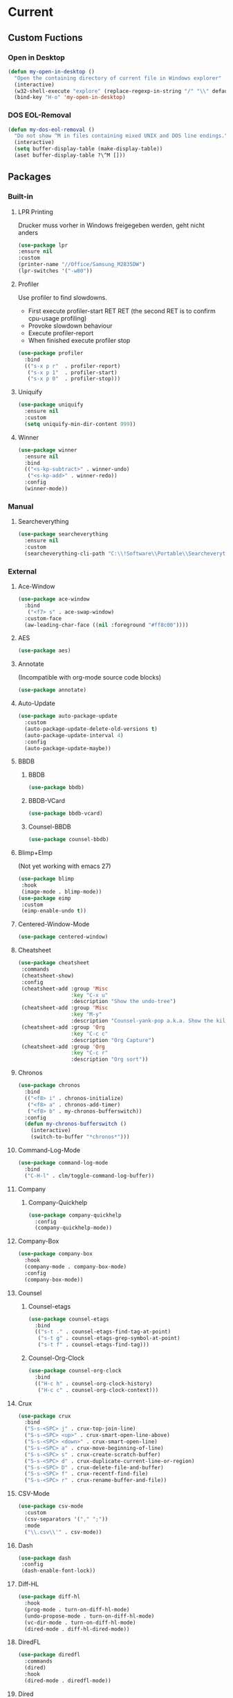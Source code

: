 * Current
** Custom Fuctions
*** Open in Desktop
#+BEGIN_SRC emacs-lisp
  (defun my-open-in-desktop ()
    "Open the containing directory of current file in Windows explorer"
    (interactive)
    (w32-shell-execute "explore" (replace-regexp-in-string "/" "\\" default-directory t t)))
    (bind-key "H-o" 'my-open-in-desktop)
#+END_SRC
*** DOS EOL-Removal
#+BEGIN_SRC emacs-lisp
  (defun my-dos-eol-removal ()
    "Do not show ^M in files containing mixed UNIX and DOS line endings."
    (interactive)
    (setq buffer-display-table (make-display-table))
    (aset buffer-display-table ?\^M []))
#+END_SRC
** Packages
*** Built-in
**** LPR Printing
Drucker muss vorher in Windows freigegeben werden, geht nicht anders
#+BEGIN_SRC emacs-lisp
  (use-package lpr
  :ensure nil
  :custom
  (printer-name "//Office/Samsung_M2835DW")
  (lpr-switches '("-w80"))
#+END_SRC
**** Profiler
Use profiler to find slowdowns.
- First execute profiler-start RET RET (the second RET is to confirm cpu-usage profiling)
- Provoke slowdown behaviour
- Execute profiler-report
- When finished execute profiler stop
#+BEGIN_SRC emacs-lisp
  (use-package profiler
    :bind
    (("s-x p r"  . profiler-report)
     ("s-x p 1"  . profiler-start)
     ("s-x p 0"  . profiler-stop)))
#+END_SRC
**** Uniquify
#+BEGIN_SRC emacs-lisp
  (use-package uniquify
    :ensure nil
    :custom
    (setq uniquify-min-dir-content 999))
#+END_SRC
**** Winner
#+BEGIN_SRC emacs-lisp
  (use-package winner
    :ensure nil
    :bind
    (("<s-kp-subtract>" . winner-undo)
     ("<s-kp-add>" . winner-redo))
    :config
    (winner-mode))
#+END_SRC
*** Manual
**** Searcheverything
#+BEGIN_SRC emacs-lisp
  (use-package searcheverything
    :ensure nil
    :custom
    (searcheverything-cli-path "C:\\!Software\\Portable\\Searcheverything\\es.exe"))
#+END_SRC
*** External
**** Ace-Window
#+BEGIN_SRC emacs-lisp
  (use-package ace-window
    :bind
     ("<f7> s" . ace-swap-window)
    :custom-face
    (aw-leading-char-face ((nil :foreground "#ff8c00"))))
#+END_SRC
**** AES
#+BEGIN_SRC emacs-lisp
  (use-package aes)
#+END_SRC
**** Annotate
(Incompatible with org-mode source code blocks)
#+BEGIN_SRC emacs-lisp
  (use-package annotate)
#+END_SRC
**** Auto-Update
#+BEGIN_SRC emacs-lisp
  (use-package auto-package-update
    :custom
    (auto-package-update-delete-old-versions t)
    (auto-package-update-interval 4)
    :config
    (auto-package-update-maybe))
#+END_SRC
**** BBDB
***** BBDB
#+BEGIN_SRC emacs-lisp
  (use-package bbdb)
#+END_SRC
***** BBDB-VCard
#+BEGIN_SRC emacs-lisp
  (use-package bbdb-vcard)
#+END_SRC
***** Counsel-BBDB
#+BEGIN_SRC emacs-lisp
  (use-package counsel-bbdb)
#+END_SRC
**** Blimp+EImp
(Not yet working with emacs 27)
#+BEGIN_SRC emacs-lisp
  (use-package blimp
   :hook
   (image-mode . blimp-mode))
  (use-package eimp
   :custom
   (eimp-enable-undo t))
#+END_SRC
**** Centered-Window-Mode
#+BEGIN_SRC emacs-lisp
  (use-package centered-window)
#+END_SRC
**** Cheatsheet
#+BEGIN_SRC emacs-lisp
  (use-package cheatsheet
   :commands
   (cheatsheet-show)
   :config
   (cheatsheet-add :group 'Misc
                   :key "C-x u"
                   :description "Show the undo-tree")
   (cheatsheet-add :group 'Misc
                   :key "M-y"
                   :description "Counsel-yank-pop a.k.a. Show the kill-ring")
   (cheatsheet-add :group 'Org
                   :key "C-c c"
                   :description "Org Capture")
   (cheatsheet-add :group 'Org
                   :key "C-c r"
                   :description "Org sort"))
#+END_SRC
**** Chronos
#+BEGIN_SRC emacs-lisp
  (use-package chronos
    :bind
    (("<f8> i" . chronos-initialize)
     ("<f8> a" . chronos-add-timer)
     ("<f8> b" . my-chronos-bufferswitch))
    :config
    (defun my-chronos-bufferswitch ()
      (interactive)
      (switch-to-buffer "*chronos*")))
#+END_SRC
**** Command-Log-Mode
#+BEGIN_SRC emacs-lisp
  (use-package command-log-mode
    :bind
    ("C-H-l" . clm/toggle-command-log-buffer))
#+END_SRC
**** Company
***** Company-Quickhelp
#+BEGIN_SRC emacs-lisp
  (use-package company-quickhelp
    :config
    (company-quickhelp-mode))
#+END_SRC
**** Company-Box
#+BEGIN_SRC emacs-lisp
  (use-package company-box
    :hook
    (company-mode . company-box-mode)
    :config
    (company-box-mode))
#+END_SRC
**** Counsel
***** Counsel-etags
#+BEGIN_SRC emacs-lisp
  (use-package counsel-etags
    :bind
    (("s-t ." . counsel-etags-find-tag-at-point)
     ("s-t g" . counsel-etags-grep-symbol-at-point)
     ("s-t f" . counsel-etags-find-tag)))
#+END_SRC
***** Counsel-Org-Clock
#+BEGIN_SRC emacs-lisp
  (use-package counsel-org-clock
    :bind
    (("H-c h" . counsel-org-clock-history)
     ("H-c c" . counsel-org-clock-context)))
#+END_SRC
**** Crux
#+BEGIN_SRC emacs-lisp
    (use-package crux
      :bind
      ("S-s-<SPC> j" . crux-top-join-line)
      ("S-s-<SPC> <up>" . crux-smart-open-line-above)
      ("S-s-<SPC> <down>" . crux-smart-open-line)
      ("S-s-<SPC> a" . crux-move-beginning-of-line)
      ("S-s-<SPC> s" . crux-create-scratch-buffer)
      ("S-s-<SPC> d" . crux-duplicate-current-line-or-region)
      ("S-s-<SPC> D" . crux-delete-file-and-buffer)
      ("S-s-<SPC> f" . crux-recentf-find-file)
      ("S-s-<SPC> r" . crux-rename-buffer-and-file))
#+END_SRC
**** CSV-Mode
#+BEGIN_SRC emacs-lisp
  (use-package csv-mode
    :custom
    (csv-separators '("," ";"))
    :mode
    ("\\.csv\\'" . csv-mode))
#+END_SRC
**** Dash
#+BEGIN_SRC emacs-lisp
  (use-package dash
   :config
   (dash-enable-font-lock))
#+END_SRC
**** Diff-HL
#+BEGIN_SRC emacs-lisp
  (use-package diff-hl
    :hook
    (prog-mode . turn-on-diff-hl-mode)
    (undo-propose-mode . turn-on-diff-hl-mode)
    (vc-dir-mode . turn-on-diff-hl-mode)
    (dired-mode . diff-hl-dired-mode))
#+END_SRC
**** DiredFL
#+BEGIN_SRC emacs-lisp
  (use-package diredfl
    :commands
    (dired)
    :hook
    (dired-mode . diredfl-mode))
#+END_SRC
**** Dired
***** Hacks-Core
#+BEGIN_SRC emacs-lisp
  (use-package dired-hacks-utils
    :commands
    (dired))
#+END_SRC
***** Narrow
#+BEGIN_SRC emacs-lisp
  (use-package dired-narrow
    :commands
    (dired)
    :bind
    (
    :map dired-mode-map
    ("s-n" . dired-narrow)))
#+END_SRC
***** Subtree
#+BEGIN_SRC emacs-lisp
  (use-package dired-subtree
    :bind
    (
    :map dired-mode-map
    ("<tab>" . dired-subtree-toggle)
    ("<C-tab>" . dired-subtree-cycle)))
#+END_SRC
***** W32-Browser
#+BEGIN_SRC emacs-lisp
  (use-package w32-browser
    :bind
    (
    :map dired-mode-map
    ("b" . dired-w32-browser)
    ("z" . dired-w32explore)))
#+END_SRC
***** Peep-Dired
#+BEGIN_SRC emacs-lisp
  (use-package peep-dired
    :custom
    (peep-dired-cleanup-on-disable t))
#+END_SRC
***** Custom Functions
****** Open in external app by Xah
#+BEGIN_SRC emacs-lisp
  (defun my-open-in-external-app (&optional @fname)
    "Open the current file or dired marked files in external app. The app is chosen from your OS's preference. When called in emacs lisp, if @fname is given, open that. URL `http://ergoemacs.org/emacs/emacs_dired_open_file_in_ext_apps.html' Version 2019-11-04"
    (interactive)
    (let* (
           ($file-list
            (if @fname
                (progn (list @fname))
              (if (string-equal major-mode "dired-mode")
                  (dired-get-marked-files)
                (list (buffer-file-name)))))
           ($do-it-p (if (<= (length $file-list) 5)
                         t
                       (y-or-n-p "Open more than 5 files? "))))
      (when $do-it-p
        (cond
         ((string-equal system-type "windows-nt")
          (mapc
           (lambda ($fpath)
             (w32-shell-execute "open" $fpath)) $file-list))
         ((string-equal system-type "darwin")
          (mapc
           (lambda ($fpath)
             (shell-command
              (concat "open " (shell-quote-argument $fpath))))  $file-list))
         ((string-equal system-type "gnu/linux")
          (mapc
           (lambda ($fpath) (let ((process-connection-type nil))
                              (start-process "" nil "xdg-open" $fpath))) $file-list))))))
#+END_SRC
****** Show-in-Desktop by Xah
#+BEGIN_SRC emacs-lisp
(defun my-show-in-desktop ()
  "Show current file in desktop.
 (Mac Finder, Windows Explorer, Linux file manager)
 This command can be called when in a file or in `dired'.

URL `http://ergoemacs.org/emacs/emacs_dired_open_file_in_ext_apps.html'
Version 2019-11-04"
  (interactive)
  (let (($path (if (buffer-file-name) (buffer-file-name) default-directory )))
    (cond
     ((string-equal system-type "windows-nt")
      (w32-shell-execute "open" default-directory))
     ((string-equal system-type "darwin")
      (if (eq major-mode 'dired-mode)
          (let (($files (dired-get-marked-files )))
            (if (eq (length $files) 0)
                (shell-command (concat "open " default-directory))
              (shell-command (concat "open -R " (shell-quote-argument (car (dired-get-marked-files )))))))
        (shell-command
         (concat "open -R " $path))))
     ((string-equal system-type "gnu/linux")
      (let (
            (process-connection-type nil)
            (openFileProgram (if (file-exists-p "/usr/bin/gvfs-open")
                                 "/usr/bin/gvfs-open"
                               "/usr/bin/xdg-open")))
        (start-process "" nil openFileProgram $path))
      ;; (shell-command "xdg-open .") ;; 2013-02-10 this sometimes froze emacs till the folder is closed. eg with nautilus
      ))))
#+END_SRC
**** Elfeed
#+BEGIN_SRC emacs-lisp
  (use-package elfeed
    :bind
    ("s-f" . elfeed)
    :commands
    (elfeed)
    :custom
    (elfeed-feeds
     (quote ("https://www.linogate.de/de/download/update.rss"
             "https://investors.avaya.com/rss/pressrelease.aspx"
             "https://investors.avaya.com/rss/event.aspx"
             "https://investors.avaya.com/rss/presentation.aspx"
             ))
     nil nil))
#+END_SRC
**** Emojify
#+BEGIN_SRC emacs-lisp
  (use-package emojify
    :custom
    (emojify-display-style 'image)
    :config
    (global-emojify-mode))
#+END_SRC
**** Engine-Mode
#+BEGIN_SRC emacs-lisp
  (use-package engine-mode
    :config
    (engine/set-keymap-prefix (kbd "<f12> g"))
    (defengine github
      "https://github.com/search?ref=simplesearch&q=%s"
      :keybinding "t"
      :docstring "Searching Github")
    (defengine google
      "http://www.google.com/search?ie=utf-8&oe=utf-8&q=%s"
      :keybinding "g"
      :docstring "Searching Google")
    (defengine rfcs
      "https://datatracker.ietf.org/doc/rfc%s"
      :keybinding "r"
      :docstring "Searching RFCs")
    (defengine stack-overflow
      "https://stackoverflow.com/search?q=%s"
      :keybinding "s"
      :docstring "Searching Stack-Overflow")
    (defengine wikipedia
      "http://www.wikipedia.org/search-redirect.php?language=en&go=Go&search=%s"
      :keybinding "w"
      :docstring "Searching Wikipedia")
    (engine-mode))
#+END_SRC
**** Evil
***** Evil-Nerd-Commenter
Despite the name is does not require evil mode
#+BEGIN_SRC emacs-lisp
  (use-package evil-nerd-commenter
    :bind
    (("s-e c" . evilnc-copy-to-line)
     ("s-e k" . evilnc-kill-to-line)
     ("s-e q" . evilnc-quick-comment-or-uncomment-to-the-line)
     ("s-e l" . evilnc-copy-and-comment-lines)
     ("s-e o" . evilnc-copy-and-comment-operator)
     ("s-e i" . evilnc-toggle-invert-comment-line-by-line)
     ("s-e p" . evilnc-comment-or-uncomment-paragraphs)
     ("s-e <SPC>" . evilnc-comment-or-uncomment-lines)
     ("s-e r" . comment-or-uncomment-region)))
#+END_SRC
**** Eyebrowse
#+BEGIN_SRC emacs-lisp
  (use-package eyebrowse
    :custom
    (eyebrowse-keymap-prefix [?\H-e])
    (eyebrowse-wrap-around t)
    (eyebrowse-switch-back-and-forth t)
    :config
    (eyebrowse-mode))
#+END_SRC
**** Filetags
Evaluate risk on SMB-Drives before using it.
#+BEGIN_SRC emacs-lisp
  (use-package filetags)
#+END_SRC
**** Flycheck
#+BEGIN_SRC emacs-lisp
  (use-package flycheck
    :commands
    (flycheck-mode)
    :hook
    (prog-mode . flycheck-mode))   
#+END_SRC
**** Folding
#+BEGIN_SRC emacs-lisp
  (use-package folding
    :config
    (folding-install-hooks)
    (folding-add-to-marks-list 'org-mode ";{{{" ";}}}" nil t)
    (folding-mode))
#+END_SRC
;{{{
 example for org-mode
;}}}
**** Fontawesome
#+BEGIN_SRC emacs-lisp
  (use-package fontawesome)
#+END_SRC
**** Free-Keys
#+BEGIN_SRC emacs-lisp
  (use-package free-keys
    :bind
    ("<f12> f" . free-keys)
    :custom
    (free-keys-modifiers '("" "C" "M" "C-M" "S" "C-S" "H" "C-H" "s" "s-H")))
#+END_SRC
**** Git-Timemachine
#+BEGIN_SRC emacs-lisp
  (use-package git-timemachine) 
#+END_SRC
**** Gnuplot
Required for org-babel to display gnuplot graphics.
As of now, Version 20141231.2137 requires a manual fix on windows:
In (defun gnuplot-send-string-to-gnuplot (string text)
...
replace (comint-send-input) by (comint-send-input nil 1)
then byte-compile-file gnuplot.el
#+BEGIN_SRC emacs-lisp
  (use-package gnuplot) 
#+END_SRC
**** Helpful
#+BEGIN_SRC emacs-lisp
  (use-package helpful
    :bind
    (("<f1> f" . helpful-callable)
     ("<f1> v" . helpful-variable)
     ("<f1> k" . helpful-key)
     ("<f1> ." . helpful-at-point)))
#+END_SRC
**** Hercules
#+BEGIN_SRC emacs-lisp
  (use-package hercules
    :config
    (hercules-def
     :show-funs #'pdf-view-mode
     :keymap 'pdf-view-mode-map
     :flatten t
     :transient t)
    (global-set-key (kbd "<f7>") #'pdf-view-mode))
#+END_SRC
**** Htmlize
#+BEGIN_SRC emacs-lisp
  (use-package htmlize)
#+END_SRC
**** Hydra
***** Global
#+BEGIN_SRC emacs-lisp
  (use-package hydra
    :config
    (global-set-key (kbd "s-o")))
#+END_SRC
***** Hydra-Org-Clock
#+BEGIN_SRC emacs-lisp
 (defhydra hydra-org-clock (:color amaranth :quit-key "q")
    "    Org-Clock"
    ("q" nil "quit" :column "Clock")
    ("c" org-clock-cancel "cancel active clock" :column "Do")
    ("d" org-clock-display "display")
    ("e" org-clock-modify-effort-estimate "effort")
    ("g" org-clock-goto "goto most recent clock")
    ("i" org-clock-in "in")
    ("o" org-clock-out "out")
    ("r" org-clock-report "report"))
#+END_SRC
***** Hydra-Window
#+BEGIN_SRC emacs-lisp
 (defhydra hydra-window (:color amaranth)
   "window"
   ("<left>" windmove-left)
   ("<down>" windmove-down)
   ("<up>" windmove-up)
   ("<right>" windmove-right)
   ("V" (lambda ()
          (interactive)
          (split-window-right)
          (windmove-right))
    "Split-vertical")
   ("X" (lambda ()
          (interactive)
          (split-window-below)
          (windmove-down))
    "Split-horzizontal")
   ("M-<left>" shrink-window-horizontally)
   ("M-<right>" enlarge-window-horizontally)
   ("M-<down>" shrink-window)
   ("M-<up>" enlarge-window)
   ("a" ace-window "ace-select")
   ("s" ace-swap-window "ace-swap")
   ("d" ace-delete-window "ace-delete")
   ("b" ivy-switch-buffer "ivy-switch-buffer")
   ("o" delete-other-windows "delete-other" :color blue)
   ("i" ace-maximize-window "ace-delete-other-windows" :color blue)
   ("q" nil "cancel"))
#+END_SRC
***** Hydra-Ibuffer
#+BEGIN_SRC emacs-lisp
(defhydra hydra-ibuffer-main (:color pink :hint nil)
  "
 ^Navigation^ | ^Mark^        | ^Actions^        | ^View^
-^----------^-+-^----^--------+-^-------^--------+-^----^-------
  _k_:    ʌ   | _m_: mark     | _D_: delete      | _g_: refresh
 _RET_: visit | _u_: unmark   | _S_: save        | _s_: sort
  _j_:    v   | _*_: specific | _a_: all actions | _/_: filter
-^----------^-+-^----^--------+-^-------^--------+-^----^-------
"
  ("j" ibuffer-forward-line)
  ("RET" ibuffer-visit-buffer :color blue)
  ("k" ibuffer-backward-line)

  ("m" ibuffer-mark-forward)
  ("u" ibuffer-unmark-forward)
  ("*" hydra-ibuffer-mark/body :color blue)

  ("D" ibuffer-do-delete)
  ("S" ibuffer-do-save)
  ("a" hydra-ibuffer-action/body :color blue)

  ("g" ibuffer-update)
  ("s" hydra-ibuffer-sort/body :color blue)
  ("/" hydra-ibuffer-filter/body :color blue)

  ("o" ibuffer-visit-buffer-other-window "other window" :color blue)
  ("q" kill-this-buffer "quit ibuffer" :color blue)
  ("." nil "toggle hydra" :color blue))

(defhydra hydra-ibuffer-mark (:color teal :columns 5
                              :after-exit (hydra-ibuffer-main/body))
  "Mark"
  ("*" ibuffer-unmark-all "unmark all")
  ("M" ibuffer-mark-by-mode "mode")
  ("m" ibuffer-mark-modified-buffers "modified")
  ("u" ibuffer-mark-unsaved-buffers "unsaved")
  ("s" ibuffer-mark-special-buffers "special")
  ("r" ibuffer-mark-read-only-buffers "read-only")
  ("/" ibuffer-mark-dired-buffers "dired")
  ("e" ibuffer-mark-dissociated-buffers "dissociated")
  ("h" ibuffer-mark-help-buffers "help")
  ("z" ibuffer-mark-compressed-file-buffers "compressed")
  ("b" hydra-ibuffer-main/body "back" :color blue))

(defhydra hydra-ibuffer-action (:color teal :columns 4
                                :after-exit
                                (if (eq major-mode 'ibuffer-mode)
                                    (hydra-ibuffer-main/body)))
  "Action"
  ("A" ibuffer-do-view "view")
  ("E" ibuffer-do-eval "eval")
  ("F" ibuffer-do-shell-command-file "shell-command-file")
  ("I" ibuffer-do-query-replace-regexp "query-replace-regexp")
  ("H" ibuffer-do-view-other-frame "view-other-frame")
  ("N" ibuffer-do-shell-command-pipe-replace "shell-cmd-pipe-replace")
  ("M" ibuffer-do-toggle-modified "toggle-modified")
  ("O" ibuffer-do-occur "occur")
  ("P" ibuffer-do-print "print")
  ("Q" ibuffer-do-query-replace "query-replace")
  ("R" ibuffer-do-rename-uniquely "rename-uniquely")
  ("T" ibuffer-do-toggle-read-only "toggle-read-only")
  ("U" ibuffer-do-replace-regexp "replace-regexp")
  ("V" ibuffer-do-revert "revert")
  ("W" ibuffer-do-view-and-eval "view-and-eval")
  ("X" ibuffer-do-shell-command-pipe "shell-command-pipe")
  ("b" nil "back"))

(defhydra hydra-ibuffer-sort (:color amaranth :columns 3)
  "Sort"
  ("i" ibuffer-invert-sorting "invert")
  ("a" ibuffer-do-sort-by-alphabetic "alphabetic")
  ("v" ibuffer-do-sort-by-recency "recently used")
  ("s" ibuffer-do-sort-by-size "size")
  ("f" ibuffer-do-sort-by-filename/process "filename")
  ("m" ibuffer-do-sort-by-major-mode "mode")
  ("b" hydra-ibuffer-main/body "back" :color blue))

(defhydra hydra-ibuffer-filter (:color amaranth :columns 4)
  "Filter"
  ("m" ibuffer-filter-by-used-mode "mode")
  ("M" ibuffer-filter-by-derived-mode "derived mode")
  ("n" ibuffer-filter-by-name "name")
  ("c" ibuffer-filter-by-content "content")
  ("e" ibuffer-filter-by-predicate "predicate")
  ("f" ibuffer-filter-by-filename "filename")
  (">" ibuffer-filter-by-size-gt "size")
  ("<" ibuffer-filter-by-size-lt "size")
  ("/" ibuffer-filter-disable "disable")
  ("b" hydra-ibuffer-main/body "back" :color blue))
(define-key ibuffer-mode-map "." 'hydra-ibuffer-main/body)
#+END_SRC
**** Hyperbole
#+BEGIN_SRC emacs-lisp
  (use-package hyperbole
    :defer t)
#+END_SRC
**** Info-Colors
#+BEGIN_SRC emacs-lisp
  (use-package info-colors
    :hook
    (Info-selection . info-colors-fontify-node))
#+END_SRC
**** Ini-Mode
#+BEGIN_SRC emacs-lisp
  (use-package ini-mode
    :mode
    ("\\.ini\\'" . ini-mode))
#+END_SRC
**** Ivy
***** Ivy-Hydra
#+BEGIN_SRC emacs-lisp
  (use-package ivy-hydra
    :after ivy
    :bind ((
            :map ivy-minibuffer-map
                 ("C-o" . hydra-ivy/body)
                 ("M-o" . ivy-dispatching-done-hydra))))
#+END_SRC
**** Kanban
#+BEGIN_SRC emacs-lisp
  (use-package kanban)
#+END_SRC
**** Latex
***** Magic Latex Buffer
#+BEGIN_SRC emacs-lisp
  (use-package magic-latex-buffer
    :mode ("\\.tex\\'" . TeX-latex-mode)
    :hook
    (LaTeX-mode . magic-latex-buffer))
#+END_SRC
***** Latex-Preview-Pane
#+BEGIN_SRC emacs-lisp
  (use-package latex-preview-pane
    :hook
    (LaTeX-mode . latex-preview-pane-mode))
#+END_SRC
**** Linum-relative
#+BEGIN_SRC emacs-lisp
  (use-package linum-relative
  :bind
  ("<f12> l" . linum-relative-toggle)
  :custom
  (linum-relative-backend 'display-line-numbers-mode))
#+END_SRC
**** Loccur
#+BEGIN_SRC emacs-lisp
  (use-package loccur
    :bind
    ("s-o l" . loccur))
#+END_SRC
**** Manage Minor Mode
#+BEGIN_SRC emacs-lisp
(use-package manage-minor-mode
  :commands
  (manage-minor-mode))
#+END_SRC
**** Markdown-Mode
#+BEGIN_SRC emacs-lisp
  (use-package markdown-mode
    :commands
    (markdown-mode gfm-mode)
    :mode
    (("README\\.md\\'" . gfm-mode)
     ("\\.md\\'" . markdown-mode)
     ("\\.markdown\\'" . markdown-mode))
    :custom
    (markdown-command "pandoc"))
#+END_SRC
**** Multiple-Cursors
#+BEGIN_SRC emacs-lisp
  (use-package multiple-cursors
    :bind
    (("H-m l" . mc/edit-lines)
     ("H-m n" . mc/mark-next-like-this)
     ("H-m p" . mc/mark-previous-like-this)
     ("H-m a" . mc/mark-all-like-this)
     ("H-m m" . mc/mark-more-like-this)
     ("H-m i" . mc/insert-numbers)
     ("H-m s" . mc/sort-regions)
     ("H-m r" . mc/reverse-regions)
     ("H-<mouse-1>" . mc/add-cursor-on-click)))
#+END_SRC
**** Nov.el
Requires unzip
#+BEGIN_SRC emacs-lisp
  (use-package nov
    :mode (("\\.epub\\'" . nov-mode))
    :config
    (defun my-nov-font-setup ()
      (face-remap-add-relative 'variable-pitch :family "Calibri" :height 1.3))
    :hook
    (nov-mode . my-nov-font-setup)
    :custom
    nov-text-width 80)
#+END_SRC
**** Org
***** Org-Babel-Browser
#+BEGIN_SRC emacs-lisp
 (use-package ob-browser)
#+END_SRC
***** Org-MRU-Clock
#+BEGIN_SRC emacs-lisp
  (use-package org-mru-clock
    :bind  (
    ("H-c i" . org-mru-clock-in)
    ("H-c r" . org-mru-clock-select-recent-task))
    :custom
    (org-mru-clock-keep-formatting t)
    (org-mru-clock-how-many 100)
    (org-mru-clock-completing-read #'ivy-completing-read))
#+END_SRC
***** Org-Fancy-Priorities
#+BEGIN_SRC emacs-lisp
  (use-package org-fancy-priorities
    :custom
    (org-fancy-priorities-list '("⚡" "⬆" "⬇" "☕"))
    :hook
    (org-mode . org-fancy-priorities-mode))
#+END_SRC
***** Org-Journal
#+BEGIN_SRC emacs-lisp
  (use-package org-journal
    :bind
    (("<f8> s" . org-journal-search)
     ("<f8> f" . org-journal-open-next-entry)
     ("<f8> p" . org-journal-open-previous-entry)
     ("<f8> n" . org-journal-new-entry))
    :custom
    (org-journal-dir "~/org/org-journal/")
    (org-journal-file-format "%Y%m%d.org"))
#+END_SRC
***** Org-Kanban
#+BEGIN_SRC emacs-lisp
  (use-package org-kanban)
#+END_SRC
***** Org-Mind-Map
#+BEGIN_SRC emacs-lisp
  (use-package org-mind-map
    :requires ox-org)
#+END_SRC
***** Org-Outlook
setx OUTLOOK4E C:\PROGRA~2\MICROS~1\root\Office16
#+BEGIN_SRC emacs-lisp
  (use-package org-outlook)
#+END_SRC
***** Org-Protocol
#+BEGIN_SRC emacs-lisp
  (use-package org-protocol
    :ensure nil)
#+END_SRC
***** Org-Ref
Needs further configuration!
#+BEGIN_SRC emacs-lisp
(use-package org-ref)
#+END_SRC
***** Org-Rich-Yank
#+BEGIN_SRC emacs-lisp
(use-package org-rich-yank
   :bind (
   :map org-mode-map
   ("C-M-y" . org-rich-yank)))
#+END_SRC
***** Org-Contrib
****** Org-Latex
#+BEGIN_SRC emacs-lisp
  (use-package ox-latex
    :ensure nil
    :custom
    (org-latex-listings t))
#+END_SRC
****** Ox-Beamer
 Allow for export=>beamer by placing #+latex_class: beamer in Org files
#+BEGIN_SRC emacs-lisp
  (use-package ox-beamer
    :ensure nil
    :config
    (progn
      (add-to-list 'org-latex-classes
                   '("beamer"
                     "\\documentclass[presentation]{beamer}"
                     ("\\section{%s}" . "\\section*{%s}")
                     ("\\subsection{%s}" . "\\subsection*{%s}")
                     ("\\subsubsection{%s}" . "\\subsubsection*{%s}")))))
#+END_SRC
***** Org-Download
#+BEGIN_SRC emacs-lisp
  (use-package org-download
    :bind (
    :map org-mode-map
    ("C-c n s" . org-download-screenshot)
    ("C-c n i" . org-download-image)
    ("C-c n y" . org-download-yank)
    ("C-c n e" . org-download-edit)
    ("C-c n d" . org-download-delete)
    ("C-c n r ." . org-download-rename-at-point)
    ("C-c n r f" . org-download-rename-last-file))
    :config
    (defconst my-relative-directory-org-download-screenshot "C:/!Data/home/jlange/temp/")
    :custom
    (org-download-image-dir "~/temp")
    (org-download-screenshot-file (concat my-relative-directory-org-download-screenshot "screenshot.png"))
    (org-download-screenshot-method "convert clipboard: %s"))
#+END_SRC
***** Org-Drill
#+BEGIN_SRC emacs-lisp
(use-package org-drill)
#+END_SRC
***** Org-Noter
#+BEGIN_SRC emacs-lisp
  (use-package org-noter)
#+END_SRC
***** Org-Pomodoro
#+BEGIN_SRC emacs-lisp
  (use-package org-pomodoro
    :commands
    (org-pomodoro))
#+END_SRC
***** Org-Web-Tools
#+BEGIN_SRC emacs-lisp
(use-package org-web-tools)
#+END_SRC
***** Ox-Reveal
#+BEGIN_SRC emacs-lisp
  (use-package ox-reveal
    :config
    (defconst my-relative-directory-org-reveal-path "file:///C:/!Data/home/jlange/org/reveal.js/")
    :custom
    (org-reveal-root (symbol-value 'my-relative-directory-org-reveal-path)))
#+END_SRC
***** Custom Functions
****** Copy-Internal-Link-to-Clipboard
#+BEGIN_SRC emacs-lisp
  (require 'anaphora)
  (defun ph/org-extract-link-no-kill ()
    "Extract the link location at point."
    (when (org-in-regexp org-bracket-link-regexp 1)
      (->
       1
       org-match-string-no-properties
       org-link-unescape)))
  (defun ph/org-extract-link ()
    "Extract the link location at point and put it on the killring."
    (interactive)
    (awhen (ph/org-extract-link-no-kill)
           (kill-new it)
           (message "Copied \"%s\"." it)))
  (define-key org-mode-map (kbd "C-c m") #'ph/org-extract-link)
#+END_SRC
**** Outshine
#+BEGIN_SRC emacs-lisp
  (use-package outshine
    :hook
    (prog-mode . outshine-mode))
#+END_SRC
**** Parrot
#+BEGIN_SRC emacs-lisp
  (use-package parrot
    :bind
    ("M-s-p" . parrot-rotate-prev-word-at-point)
    ("M-s-n" . parrot-rotate-next-word-at-point)
    :config
    (parrot-mode))
#+END_SRC
**** Powershell
#+BEGIN_SRC emacs-lisp
  (use-package powershell
  :commands
  (powershell))
#+END_SRC
**** Projectile
***** Projectile-Mode
#+BEGIN_SRC emacs-lisp
  (use-package projectile
    :bind-keymap
    ("C-s-p" . projectile-command-map)
    :custom
    (projectile-completion-system 'ivy))
#+END_SRC
***** Counsel-Projectile
#+BEGIN_SRC emacs-lisp
  (use-package counsel-projectile
    :commands
    (counsel-projectile counsel-projectile-mode))
#+END_SRC
**** Region-Occurrences Highlighter
#+BEGIN_SRC emacs-lisp
  (use-package region-occurrences-highlighter
    :hook
    (prog-mode . region-occurrences-highlighter-mode))
#+END_SRC
**** Side-Notes
#+BEGIN_SRC emacs-lisp
  (use-package side-notes
    :bind
    ("<f12> <SPC>" . side-notes-toggle-notes)
    :custom
    (side-notes-display-alist
     '((side . left)
       (window-width . 35)
       (slot . 0))))
#+END_SRC
**** Spray
#+BEGIN_SRC emacs-lisp
  (use-package spray)
#+END_SRC
**** Sysctl
#+BEGIN_SRC emacs-lisp
  (use-package sysctl)
#+END_SRC
**** TLDR - Too Long Didn't Read cheat.sh offline Repository
run tldr-update-docs before first run, wait for the download/decompression
#+BEGIN_SRC emacs-lisp
  (use-package tldr
  :commands
  (tldr tldr-mode tldr-update-docs my-tldr-only-linux my-tldr-only-osx my-tldr-only-common+linux)
  :custom
  (tldr-enabled-categories '("common" "linux" "osx"))
  :config
  (defun my-tldr-only-osx ()
    (interactive)
    (let ((tldr-enabled-categories '("osx")))
      (tldr)))
  (defun my-tldr-only-linux ()
    (interactive)
    (let ((tldr-enabled-categories '("linux")))
      (tldr)))
  (defun my-tldr-only-common+linux ()
    (interactive)
    (let ((tldr-enabled-categories '("common" "linux")))
      (tldr))))
#+END_SRC
**** Treemacs
***** Treemacs
#+BEGIN_SRC emacs-lisp
  (use-package treemacs
    :bind
    ("<f7>" . treemacs)
    :custom
    (treemacs-follow-mode t)
    (treemacs-filewatch-mode t)
    (treemacs-width 100))
#+END_SRC
***** Treemacs-Icons-Dired
#+BEGIN_SRC emacs-lisp
  (use-package treemacs-icons-dired
   :after treemacs
   :config
   (dired-mode . treemacs-icons-dired-mode))
#+END_SRC
***** Treemacs-Projectile
#+BEGIN_SRC emacs-lisp
  (use-package treemacs-projectile
   :after treemacs)
#+END_SRC
**** Undo-Propose
#+BEGIN_SRC emacs-lisp
  (use-package undo-propose
    :bind 
    (("C-c _" . undo-propose)))
#+END_SRC
**** Use-Package-Hydra
#+BEGIN_SRC emacs-lisp
(unless (package-installed-p 'use-package-hydra)
  (package-refresh-contents)
  (package-install 'use-package-hydra))
  (require 'use-package-hydra)
#+END_SRC
**** Vdiff
#+BEGIN_SRC emacs-lisp
  (use-package vdiff
    :bind-keymap
    ("H-d" . vdiff-mode-prefix-map))
  (use-package vdiff-magit
   :after magit)
#+END_SRC
**** Vimish Fold
#+BEGIN_SRC emacs-lisp
  (use-package vimish-fold
    :bind
    (("<f12> v f" . vimish-fold)
     ("<f12> v d" . vimish-fold-delete)
     ("<f12> v t" . vimish-fold-toggle)
     ("<f12> v a" . vimish-fold-toggle-all))
    :config
    (vimish-fold-global-mode 1))
#+END_SRC
**** Visual Bookmarks
#+BEGIN_SRC emacs-lisp
  (use-package bm
    :bind (("<f9> r" . bm-show-all) ;; reveal
           ("<f9> n" . bm-next)
           ("<f9> p" . bm-previous)
           ("<f9> a" . bm-bookmark-annotate)
           ("<f9> t" . bm-toggle)
           ("<f9> s" . bm-save))
    :custom
    (bm-repository-file "~/.emacs.d/bm-repository")
    (bm-restore-repository-on-load t)
    (bm-cycle-all-buffers t)
    (bm-highlight-style 'bm-highlight-only-fringe)
    (bm-buffer-persistence t)
    :hook
    (find-file-hooks . bm-buffer-restore)
    (after-init . bm-repository-load))
#+END_SRC
**** Web Mode
#+BEGIN_SRC emacs-lisp
  (use-package web-mode
    :config
    (add-to-list 'auto-mode-alist '("\\.html?\\'" . web-mode))
    (add-to-list 'auto-mode-alist '("\\.css\\'" . web-mode))
    (add-to-list 'auto-mode-alist '("\\.json\\'" . web-mode))
    (add-to-list 'auto-mode-alist '("\\.js[x]\\'" . web-mode))
    (add-to-list 'auto-mode-alist '("\\.php\\'" . web-mode))
    (add-to-list 'auto-mode-alist '("\\.xml\\'" . web-mode)))
#+END_SRC
**** Writeroom-Mode
#+BEGIN_SRC emacs-lisp
  (use-package writeroom-mode
    :bind
    ("<f12> w" . writeroom-mode))
#+END_SRC
**** WSD-mode
#+BEGIN_SRC emacs-lisp
  (use-package wsd-mode
  :commands
  (wsd-mode))
#+END_SRC
**** WTTRIN
#+BEGIN_SRC emacs-lisp
  (use-package wttrin
    :commands
    (wttrin)
    :custom
    (wttrin-default-cities '("Bielefeld" "Dusseldorf" "Hamburg" "Frankfurt" "Stuttgart" "Munchen" "Berlin"))
    (wttrin-default-accept-language '("Accept-Language" . "de-DE")))
#+END_SRC
**** Xah-find
#+BEGIN_SRC emacs-lisp
  (use-package xah-find
    :bind
    (("<f12> x f" . xah-find-text)
     ("<f12> x c" . xah-find-count)
     ("<f12> x r" . xah-find-replace-text))
    :custom-face
    (xah-find-file-path-highlight ((t :background "#4169E1" :foreground "white")))
    (xah-find-match-highlight ((t :background "#ff8c00" :foreground "white"))))
#+END_SRC
**** ZPresent
#+BEGIN_SRC emacs-lisp
  (use-package zpresent
    :commands zpresent)
#+END_SRC
**** ZTree
#+BEGIN_SRC emacs-lisp
  (use-package ztree
    :commands ztree-diff
    :custom
    (ztree-dir-move-focus t))
#+END_SRC
* WIP
*** LSP-Mode
(Not working yet, needs more testing)
#+BEGIN_SRC emacs-lisp
  (use-package lsp-mode
    :commands lsp
    :hook
    (python-mode . lsp))
  (use-package lsp-ui
    :commands lsp-ui-mode)
  (use-package company-lsp
    :commands company-lsp
    :config
    (add-to-list 'company-backends 'company-lsp))
#+END_SRC
*** Pippel
(Not working yet, needs more testing, probably incompatible with Windows)
#+BEGIN_SRC emacs-lisp
  (use-package pippel
  :commands
  (pippel-list-packages pippel-install-package)
  :custom
  (pippel-python-command "python3"))
#+END_SRC
